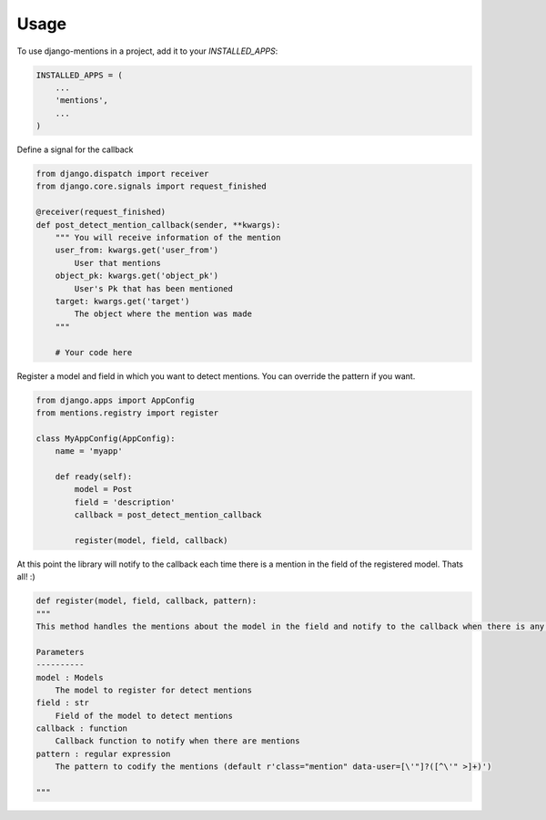 =====
Usage
=====

To use django-mentions in a project, add it to your `INSTALLED_APPS`:

.. code-block:: python

    INSTALLED_APPS = (
        ...
        'mentions',
        ...
    )

Define a signal for the callback

.. code-block:: python
    
    from django.dispatch import receiver
    from django.core.signals import request_finished

    @receiver(request_finished)
    def post_detect_mention_callback(sender, **kwargs):
        """ You will receive information of the mention
        user_from: kwargs.get('user_from')
            User that mentions
        object_pk: kwargs.get('object_pk')
            User's Pk that has been mentioned
        target: kwargs.get('target')
            The object where the mention was made
        """

        # Your code here

Register a model and field in which you want to detect mentions.
You can override the pattern if you want.

.. code-block:: python

    from django.apps import AppConfig
    from mentions.registry import register

    class MyAppConfig(AppConfig):
        name = 'myapp'

        def ready(self):
            model = Post
            field = 'description'
            callback = post_detect_mention_callback

            register(model, field, callback)    

At this point the library will notify to the callback each time there is a mention in the field of the registered model. Thats all! :)

.. code-block:: python

    def register(model, field, callback, pattern):
    """
    This method handles the mentions about the model in the field and notify to the callback when there is any mention

    Parameters
    ----------
    model : Models
        The model to register for detect mentions
    field : str
        Field of the model to detect mentions
    callback : function
        Callback function to notify when there are mentions
    pattern : regular expression
        The pattern to codify the mentions (default r'class="mention" data-user=[\'"]?([^\'" >]+)')

    """
